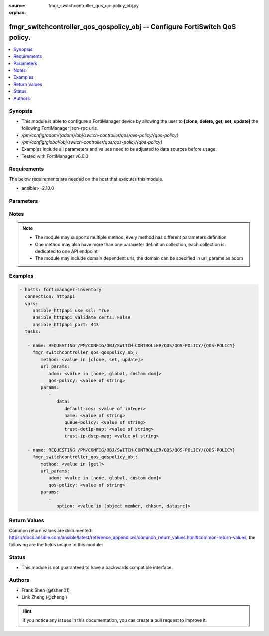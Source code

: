 :source: fmgr_switchcontroller_qos_qospolicy_obj.py

:orphan:

.. _fmgr_switchcontroller_qos_qospolicy_obj:

fmgr_switchcontroller_qos_qospolicy_obj -- Configure FortiSwitch QoS policy.
++++++++++++++++++++++++++++++++++++++++++++++++++++++++++++++++++++++++++++

.. versionadded:: 2.10

.. contents::
   :local:
   :depth: 1


Synopsis
--------

- This module is able to configure a FortiManager device by allowing the user to **[clone, delete, get, set, update]** the following FortiManager json-rpc urls.
- `/pm/config/adom/{adom}/obj/switch-controller/qos/qos-policy/{qos-policy}`
- `/pm/config/global/obj/switch-controller/qos/qos-policy/{qos-policy}`
- Examples include all parameters and values need to be adjusted to data sources before usage.
- Tested with FortiManager v6.0.0


Requirements
------------
The below requirements are needed on the host that executes this module.

- ansible>=2.10.0



Parameters
----------

.. raw:: html

 <ul>
 <li><span class="li-head">url_params</span> - parameters in url path <span class="li-normal">type: dict</span> <span class="li-required">required: true</span></li>
 <ul class="ul-self">
 <li><span class="li-head">adom</span> - the domain prefix <span class="li-normal">type: str</span> <span class="li-normal"> choices: none, global, custom dom</span></li>
 <li><span class="li-head">qos-policy</span> - the object name <span class="li-normal">type: str</span> </li>
 </ul>
 <li><span class="li-head">parameters for method: [clone, set, update]</span> - Configure FortiSwitch QoS policy.</li>
 <ul class="ul-self">
 <li><span class="li-head">data</span> - No description for the parameter <span class="li-normal">type: dict</span> <ul class="ul-self">
 <li><span class="li-head">default-cos</span> - Default cos queue for untagged packets. <span class="li-normal">type: int</span> </li>
 <li><span class="li-head">name</span> - QoS policy name. <span class="li-normal">type: str</span> </li>
 <li><span class="li-head">queue-policy</span> - QoS egress queue policy. <span class="li-normal">type: str</span> </li>
 <li><span class="li-head">trust-dot1p-map</span> - QoS trust 802. <span class="li-normal">type: str</span> </li>
 <li><span class="li-head">trust-ip-dscp-map</span> - QoS trust ip dscp map. <span class="li-normal">type: str</span> </li>
 </ul>
 </ul>
 <li><span class="li-head">parameters for method: [delete]</span> - Configure FortiSwitch QoS policy.</li>
 <ul class="ul-self">
 </ul>
 <li><span class="li-head">parameters for method: [get]</span> - Configure FortiSwitch QoS policy.</li>
 <ul class="ul-self">
 <li><span class="li-head">option</span> - Set fetch option for the request. <span class="li-normal">type: str</span>  <span class="li-normal">choices: [object member, chksum, datasrc]</span> </li>
 </ul>
 </ul>






Notes
-----
.. note::

   - The module may supports multiple method, every method has different parameters definition

   - One method may also have more than one parameter definition collection, each collection is dedicated to one API endpoint

   - The module may include domain dependent urls, the domain can be specified in url_params as adom

Examples
--------

.. code-block:: yaml+jinja

 - hosts: fortimanager-inventory
   connection: httpapi
   vars:
      ansible_httpapi_use_ssl: True
      ansible_httpapi_validate_certs: False
      ansible_httpapi_port: 443
   tasks:

    - name: REQUESTING /PM/CONFIG/OBJ/SWITCH-CONTROLLER/QOS/QOS-POLICY/{QOS-POLICY}
      fmgr_switchcontroller_qos_qospolicy_obj:
         method: <value in [clone, set, update]>
         url_params:
            adom: <value in [none, global, custom dom]>
            qos-policy: <value of string>
         params:
            -
               data:
                  default-cos: <value of integer>
                  name: <value of string>
                  queue-policy: <value of string>
                  trust-dot1p-map: <value of string>
                  trust-ip-dscp-map: <value of string>

    - name: REQUESTING /PM/CONFIG/OBJ/SWITCH-CONTROLLER/QOS/QOS-POLICY/{QOS-POLICY}
      fmgr_switchcontroller_qos_qospolicy_obj:
         method: <value in [get]>
         url_params:
            adom: <value in [none, global, custom dom]>
            qos-policy: <value of string>
         params:
            -
               option: <value in [object member, chksum, datasrc]>



Return Values
-------------


Common return values are documented: https://docs.ansible.com/ansible/latest/reference_appendices/common_return_values.html#common-return-values, the following are the fields unique to this module:


.. raw:: html

 <ul>
 <li><span class="li-return"> return values for method: [clone, delete, set, update]</span> </li>
 <ul class="ul-self">
 <li><span class="li-return">status</span>
 - No description for the parameter <span class="li-normal">type: dict</span> <ul class="ul-self">
 <li> <span class="li-return"> code </span> - No description for the parameter <span class="li-normal">type: int</span>  </li>
 <li> <span class="li-return"> message </span> - No description for the parameter <span class="li-normal">type: str</span>  </li>
 </ul>
 <li><span class="li-return">url</span>
 - No description for the parameter <span class="li-normal">type: str</span>  <span class="li-normal">example: /pm/config/adom/{adom}/obj/switch-controller/qos/qos-policy/{qos-policy}</span>  </li>
 </ul>
 <li><span class="li-return"> return values for method: [get]</span> </li>
 <ul class="ul-self">
 <li><span class="li-return">data</span>
 - No description for the parameter <span class="li-normal">type: dict</span> <ul class="ul-self">
 <li> <span class="li-return"> default-cos </span> - Default cos queue for untagged packets. <span class="li-normal">type: int</span>  </li>
 <li> <span class="li-return"> name </span> - QoS policy name. <span class="li-normal">type: str</span>  </li>
 <li> <span class="li-return"> queue-policy </span> - QoS egress queue policy. <span class="li-normal">type: str</span>  </li>
 <li> <span class="li-return"> trust-dot1p-map </span> - QoS trust 802. <span class="li-normal">type: str</span>  </li>
 <li> <span class="li-return"> trust-ip-dscp-map </span> - QoS trust ip dscp map. <span class="li-normal">type: str</span>  </li>
 </ul>
 <li><span class="li-return">status</span>
 - No description for the parameter <span class="li-normal">type: dict</span> <ul class="ul-self">
 <li> <span class="li-return"> code </span> - No description for the parameter <span class="li-normal">type: int</span>  </li>
 <li> <span class="li-return"> message </span> - No description for the parameter <span class="li-normal">type: str</span>  </li>
 </ul>
 <li><span class="li-return">url</span>
 - No description for the parameter <span class="li-normal">type: str</span>  <span class="li-normal">example: /pm/config/adom/{adom}/obj/switch-controller/qos/qos-policy/{qos-policy}</span>  </li>
 </ul>
 </ul>





Status
------

- This module is not guaranteed to have a backwards compatible interface.


Authors
-------

- Frank Shen (@fshen01)
- Link Zheng (@zhengl)


.. hint::

    If you notice any issues in this documentation, you can create a pull request to improve it.



